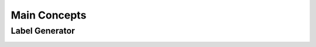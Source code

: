 Main Concepts
=============

Label Generator
---------------

.. image:: images/generate-labels.png
    :width: 550px
    :align: center
